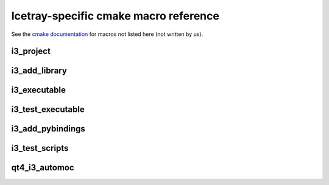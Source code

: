 .. _macroreference:

Icetray-specific cmake macro reference
======================================

See the `cmake documentation <https://cmake.org/cmake/help/latest>`_
for macros not listed here (not written by us).

i3_project
----------

.. _i3_project:

.. program:: i3_project

.. index:: i3_project 
   single: CMake macros ; i3_project

.. object:: i3_project(project_name [ARGS])

   Define a project.

   **Example**::
     
      i3_project(fastreco
                 PYTHON_DIR python
                 DOCS_DIR   resources/docs
		 USE_SETUPTOOLS)

   **Targets created**:  none

   **Options**:

   .. cmdoption:: project_name
      
      The name of the project.  Don't use hyphens, though
      some projects do have hyphenated names.  Project names
      must start with a letter or underscore and contain
      only letters, digits 0-9 and underscores.

   .. index:: PYTHON_DIR
   .. cmdoption:: PYTHON_DIR <dir>

      The name of a directory containing python code that should be
      made available to the workspace. If *PYTHON_DEST* is not set,
      the *PYTHON_DIR* parameter causes a symbolic link to be made
      from ``$I3_BUILD/lib/icecube/``\ *project_name* to this project's
      *PYTHON_DIR*.  e.g. if I add a python file :file:`foo.py` to
      directory *X* in my project RZA, and pass *X* to
      :func:`i3_project`, I can access the code from my workspace via::

         from icecube.RZA import foo

      Note that, due to the way
      python packages work, these directories will need a file
      ``__init__.py`` in order to be importable.

      NB: If you use both pybindings and python code, you should code like
      this in your __init__.py::

         from icecube._project_name import *

      See also :ref:`USE_SETUPTOOLS <USE_SETUPTOOLS>`

   .. _PYTHON_DEST:	   
   .. index:: PYTHON_DEST
   .. cmdoption:: PYTHON_DEST <dir>

      The name under which this directory should be available.  By
      default this is ``icecube/``\ *project_name*, so that the python
      is importable as::

        from icecube.project_name.somefile import function_or_class

      But in the case of projects with hyphenated names,
      e.g. ``phys-services``, *project_name* is not a legal python
      identifier and must be renamed.  In other cases this code should
      live at the toplevel directory, not under ``icecube``: then, you
      can add::

         PYTHON_DEST toplevelname

      and a link will be made from ``lib/toplevelname`` to
      ``project_name/PYTHON_DIR``, which means you can get at the code
      with::

         from toplevelname import <something>

      Note that if you wanted to, e.g. install the python for
      ``fast-reco`` at the python-legal name ``fast_reco``
      (transliterating hyphen to underscore), you need to include
      the leading ``icecube``::
 
         i3_project(fast-reco
           PYTHON_DIR python
           PYTHON_DEST icecube/fast_reco 
           )

   .. _DOCS_DIR:	   
   .. index:: DOCS_DIR 
   .. cmdoption:: DOCS_DIR <dir>


      Path to a directory containing restructuredtext documentation
      for html/latex generation with *Sphinx*       


   .. _USE_SETUPTOOLS:      
   .. index:: USE_SETUPTOOLS
   .. cmdoption:: USE_SETUPTOOLS

      Specifies that python *setuptools* should be used to setup and
      install python software in PYTHON_DIR.  PYTHON_DEST is ignored
      in this case.  

      At config time, a command::
     
        python setup.py develop

      will be run to create links in the build directory.  At install time
      a command::

        python setup.py install

      will be used to install the python into the tarball.

i3_add_library
--------------

.. _i3_add_library:

.. program:: i3_add_library

.. index:: i3_add_library 
   single: CMake macros ; i3_add_library

.. object:: i3_add_library(name src1 src2 ... srcN [ARGS ...])

   Add a library to the build.  

   **Example**::

     i3_add_library (dataio 
       private/dataio/*.cxx
       USE_TOOLS boost python 
       USE_PROJECTS icetray dataclasses interfaces
       )

   **Targets created**: a target called *name* that builds the library.

   **Options**:

   .. _USE_TOOLS:
   .. index:: USE_TOOLS
   .. cmdoption:: USE_TOOLS tool1 [tool2 tool3 ...]
   
      Add compile/link flags corresponding to the listed tools to the
      build of *name*.
   
   .. cmdoption:: USE_PROJECTS proj1 [proj2 ... projn]

      Add compile/link flags to the build of the current library for
      the listed projects.

   .. cmdoption:: ROOTCINT file1.h [file2.h ...]

      If a file LinkDef.h in the root of the project directory exists,
      attempt to generate and compile in a 'root' dictionary.
      
   .. cmdoption:: LINK_LIBRARIES lib1 [lib2 ... libn]

      Link in these additional libraries.

   .. cmdoption:: COMPILE_FLAGS flag1 [flag2 ...]

      Add these flags to the compile line.     

   .. cmdoption:: INSTALL_DESTINATION path

      On ``make install`` or ``make tarball``, install to this
      location within the install tree.  Path is relative to the
      installation prefix.

   .. cmdoption:: WITHOUT_I3_HEADERS

      Don't prepend ``-include I3.h`` to compile lines.  (This is the
      global header that contains all the global hacks.

   .. cmdoption:: MODULE

      See cmake documentation of ``add_library``

   .. cmdoption:: EXCLUDE_FROM_ALL

      See cmake documentation of ``add_library``


i3_executable
-------------

.. _i3_executable:

.. program:: i3_executable

.. index:: i3_executable 
   single: CMake macros ; i3_executable

.. object:: i3_executable(name src1 src2 ... srcN [ARGS ...])

   Compile and link *src1 ... srcN* together into binary *name*.

   **Example**::

     i3_executable(inspect 
       private/inspect/*.cxx
       USE_PROJECTS icetray
       USE_TOOLS boost python)

   **Targets created**:
   When called in a project named *PROJ*, creates a target
   *PROJ-name*.

   **Options**:

   .. cmdoption:: USE_TOOLS tool1 [tool2 tool3 ...]
      :noindex:
   
      As in i3_add_library.
   
   .. cmdoption:: USE_PROJECTS proj1 [proj2 ... projn]
      :noindex:

      As in i3_add_library.

   .. cmdoption:: LINK_LIBRARIES lib1 [lib2 ... libn]
      :noindex:

      As in i3_add_library.

   .. cmdoption:: NO_PREFIX

      Don't prepend project name to target generated, i.e.::

        i3_project(foo)
        i3_add_executable(bar main.cxx)

      would generate binary ``foo-bar``, whereas::

        i3_project(foo)
        i3_add_executable(bar main.cxx NO_PREFIX)

      would just generate target ``bar``

   .. cmdoption:: WITHOUT_I3_HEADERS
      :noindex:

      As in i3_add_library.

i3_test_executable
------------------

.. _i3_test_executable():

.. program:: i3_test_executable

.. index:: i3_test_executable()
   single: CMake macros ; i3_test_executable()

.. object:: i3_test_executable(name src1 src2 ... srcN [ARGS ...])

   Add a unit-test executable to the build.

   **Example**::

     i3_test_executable(test 
       private/test/CleanConstructorTest.cxx  
       private/test/I3LoggingObjectFirst.cxx	    
       private/test/ServicesAtDestruction.cxx
       private/test/I3ConditionalModuleTest.cxx
       USE_TOOLS root
       USE_PROJECTS icetray)

   **Target created**: Same as ``i3_executable()``.  Does not create a
   target to run the tests after they are built: Scripts are run via
   the :ref:`testdriver`.


   **Options**:: This macro takes the same arguments as
   ``i3_executable()`` with the exception of ``NO_PREFIX``, which is
   not accepted.


   Add targets to build an executable as in ``i3_executable()``.
   Additionally, register the unit tests inside this binary for batch
   test running later: (For each file F in the list of *src* files,
   and for each unit test ''T'' registered with macro ``TEST()`` in
   these files, there will be a unit test created with name
   ``projectname/test/F.cxx/T``, e.g.
   ``icetray/test/I3FrameTest.cxx/deserialize_iterator`` or
   ``dataclasses/test/I3DOMStatusTest/class_versioning``.  See
   also :ref:`testdriver`


i3_add_pybindings
-----------------

.. _i3_add_pybindings:

.. program:: i3_add_pybindings

.. index:: i3_add_pybindings 
   single: CMake macros ; i3_add_pybindings

.. object:: i3_add_pybindings(name src1 [src2 ... srcN] [ARGS ...])

   Add a python bindings library to the build.

   **Example**::

     i3_add_pybindings(icetray
       module.cxx
       OMKey.cxx
       I3Bool.cxx
       USE_TOOLS boost python 
       USE_PROJECTS icetray
       )

   **Targets created**:  A library target same as ``i3_add_library``, 
   but named *name-pybindings*.  Also certain compile flags are set
   and headers included to make it easier to build python bindings
   libraries:

   1.  The library generated is named
       :file:`$I3_BUILD/lib/icetray/mymodulename.so`, not
       :file:`$I3_BUILD/lib/libmymodulename.so`, so that it is importable by
       python like this:

       .. code-block:: python

	      from icecube import mymodulename

   #.  ``Python.h`` is included first in every compilation unit.
       Python insists on this... otherwise there are various compile
       errors/warnings.

   **Options**:  Same as ``i3_add_library()``
       

i3_test_scripts
---------------

.. _i3_test_scripts():

.. program:: i3_test_scripts

.. index:: i3_test_scripts()
   single: CMake macros ; i3_test_scripts()

.. object:: i3_test_scripts(glob1 [glob2 ... globN])

   Register scripts to be run during testing.

   **Example**::

     i3_test_scripts(resources/scripts/*.py)

   **Targets created**: none. Scripts are run via the
   :ref:`testdriver`.
        
   **Options**: none
	
   Registers the scripts that match the glob expressions ``glob1
   .. globn`` as scripts to be run during testing.  For each script
   :file:`S.py` that matches one of the glob expressions, the test will be
   named ``projectname/scripts/S.py``, e.g.  ``I3Db/scripts/dumpdaq_rndflt.py`` or
   ``examples/scripts/pass1.py``.

      

qt4_i3_automoc
--------------

.. _qt4_i3_automoc():

.. program:: qt4_i3_automoc

.. index:: qt4_i3_automoc()
   single: CMake macros ; qt4_i3_automoc()

.. object:: qt4_i3_automoc(file1 [file2 ... fileN])

   **Example**::

     qt4_i3_automoc( private/mygui/MyWidget.cpp )

   **Targets created**: none; .moc files will be written to the
   project's build directory.

   **Options**: none

   The moc tool will be run with the -DQT_NO_KEYWORDS option.  This
   means moc will ignore the keywords 'signals' and 'slots'; use instead
   the Q_SIGNALS and Q_SLOTS macros in your code.  This is done to ensure
   compatibility with boost's signals library.
